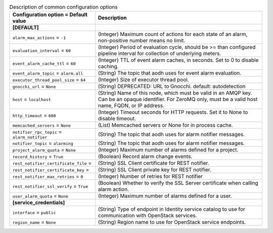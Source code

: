 ..
    Warning: Do not edit this file. It is automatically generated from the
    software project's code and your changes will be overwritten.

    The tool to generate this file lives in openstack-doc-tools repository.

    Please make any changes needed in the code, then run the
    autogenerate-config-doc tool from the openstack-doc-tools repository, or
    ask for help on the documentation mailing list, IRC channel or meeting.

.. _aodh-common:

.. list-table:: Description of common configuration options
   :header-rows: 1
   :class: config-ref-table

   * - Configuration option = Default value
     - Description
   * - **[DEFAULT]**
     -
   * - ``alarm_max_actions`` = ``-1``
     - (Integer) Maximum count of actions for each state of an alarm, non-positive number means no limit.
   * - ``evaluation_interval`` = ``60``
     - (Integer) Period of evaluation cycle, should be >= than configured pipeline interval for collection of underlying meters.
   * - ``event_alarm_cache_ttl`` = ``60``
     - (Integer) TTL of event alarm caches, in seconds. Set to 0 to disable caching.
   * - ``event_alarm_topic`` = ``alarm.all``
     - (String) The topic that aodh uses for event alarm evaluation.
   * - ``executor_thread_pool_size`` = ``64``
     - (Integer) Size of executor thread pool.
   * - ``gnocchi_url`` = ``None``
     - (String) DEPRECATED: URL to Gnocchi. default: autodetection
   * - ``host`` = ``localhost``
     - (String) Name of this node, which must be valid in an AMQP key. Can be an opaque identifier. For ZeroMQ only, must be a valid host name, FQDN, or IP address.
   * - ``http_timeout`` = ``600``
     - (Integer) Timeout seconds for HTTP requests. Set it to None to disable timeout.
   * - ``memcached_servers`` = ``None``
     - (List) Memcached servers or None for in process cache.
   * - ``notifier_rpc_topic`` = ``alarm_notifier``
     - (String) The topic that aodh uses for alarm notifier messages.
   * - ``notifier_topic`` = ``alarming``
     - (String) The topic that aodh uses for alarm notifier messages.
   * - ``project_alarm_quota`` = ``None``
     - (Integer) Maximum number of alarms defined for a project.
   * - ``record_history`` = ``True``
     - (Boolean) Record alarm change events.
   * - ``rest_notifier_certificate_file`` =
     - (String) SSL Client certificate for REST notifier.
   * - ``rest_notifier_certificate_key`` =
     - (String) SSL Client private key for REST notifier.
   * - ``rest_notifier_max_retries`` = ``0``
     - (Integer) Number of retries for REST notifier
   * - ``rest_notifier_ssl_verify`` = ``True``
     - (Boolean) Whether to verify the SSL Server certificate when calling alarm action.
   * - ``user_alarm_quota`` = ``None``
     - (Integer) Maximum number of alarms defined for a user.
   * - **[service_credentials]**
     -
   * - ``interface`` = ``public``
     - (String) Type of endpoint in Identity service catalog to use for communication with OpenStack services.
   * - ``region_name`` = ``None``
     - (String) Region name to use for OpenStack service endpoints.
